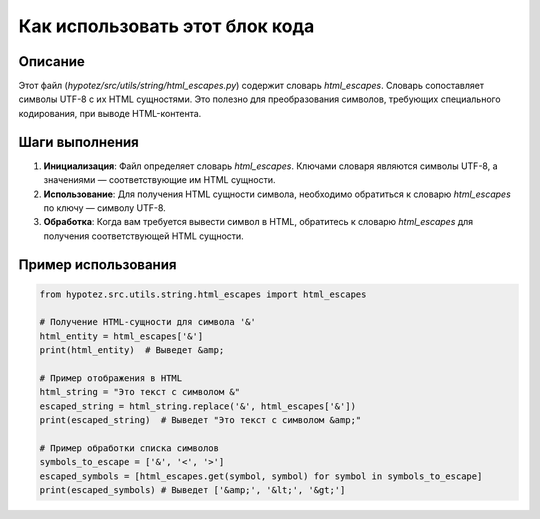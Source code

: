 Как использовать этот блок кода
=========================================================================================

Описание
-------------------------
Этот файл (`hypotez/src/utils/string/html_escapes.py`) содержит словарь `html_escapes`.  Словарь сопоставляет символы UTF-8 с их HTML сущностями.  Это полезно для преобразования символов, требующих специального кодирования, при выводе HTML-контента.

Шаги выполнения
-------------------------
1.  **Инициализация**:  Файл определяет словарь `html_escapes`.  Ключами словаря являются символы UTF-8, а значениями — соответствующие им HTML сущности.

2.  **Использование**:  Для получения HTML сущности символа, необходимо обратиться к словарю `html_escapes` по ключу — символу UTF-8.

3.  **Обработка**:  Когда вам требуется вывести символ в HTML, обратитесь к словарю `html_escapes` для получения соответствующей HTML сущности.


Пример использования
-------------------------
.. code-block:: python

    from hypotez.src.utils.string.html_escapes import html_escapes

    # Получение HTML-сущности для символа '&'
    html_entity = html_escapes['&']
    print(html_entity)  # Выведет &amp;

    # Пример отображения в HTML
    html_string = "Это текст с символом &"
    escaped_string = html_string.replace('&', html_escapes['&'])
    print(escaped_string)  # Выведет "Это текст с символом &amp;"

    # Пример обработки списка символов
    symbols_to_escape = ['&', '<', '>']
    escaped_symbols = [html_escapes.get(symbol, symbol) for symbol in symbols_to_escape]
    print(escaped_symbols) # Выведет ['&amp;', '&lt;', '&gt;']